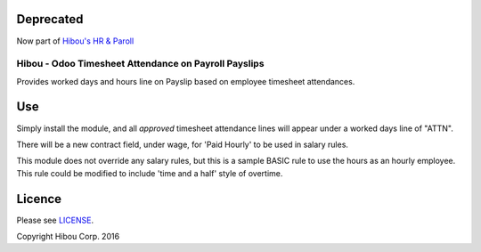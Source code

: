 ==========
Deprecated
==========

Now part of `Hibou's HR & Paroll <https://github.com/hibou-io/odoo-hr-payroll>`_

*****************************************************
Hibou - Odoo Timesheet Attendance on Payroll Payslips
*****************************************************

Provides worked days and hours line on Payslip based on employee timesheet attendances.

.. image:: https://cloud.githubusercontent.com/assets/744550/17652528/6b826390-6233-11e6-8caa-a69cfd9e38a8.png
    :alt: 'Timesheet Attendance'
    :width: 988
    :align: left

.. image:: https://cloud.githubusercontent.com/assets/744550/17652530/731ec85a-6233-11e6-9c75-4259d6a49380.png
    :alt: 'Payslip'
    :width: 988
    :align: left

===
Use
===

Simply install the module, and all *approved* timesheet attendance lines will appear under a worked days line of "ATTN".

There will be a new contract field, under wage, for 'Paid Hourly' to be used in salary rules.

This module does not override any salary rules, but this is a sample BASIC rule to use the hours as an hourly employee.
This rule could be modified to include 'time and a half' style of overtime.

.. image:: https://cloud.githubusercontent.com/assets/744550/17652527/666e894c-6233-11e6-8b14-5025262c70b4.png
    :alt: 'BASIC Rule'
    :width: 988
    :align: left

=======
Licence
=======

Please see `LICENSE <https://github.com/hibou-io/odoo-payroll-timesheet/blob/master/LICENSE>`_.

Copyright Hibou Corp. 2016

